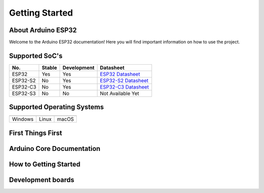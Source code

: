 ###############
Getting Started
###############

About Arduino ESP32
-------------------

Welcome to the Arduino ESP32 documentation! Here you will find important information on how to use the project.

Supported SoC's
---------------

========  ======  ===========  ===================================
No.       Stable  Development   Datasheet
========  ======  ===========  ===================================
ESP32     Yes     Yes          `ESP32 Datasheet`_
ESP32-S2  No      Yes          `ESP32-S2 Datasheet`_
ESP32-C3  No      Yes          `ESP32-C3 Datasheet`_
ESP32-S3  No      No           Not Available Yet
========  ======  ===========  ===================================

Supported Operating Systems
---------------------------

+-------------------+-------------------+-------------------+
| |windows-logo|    | |linux-logo|      | |macos-logo|      |
+-------------------+-------------------+-------------------+
| Windows           | Linux             | macOS             |
+-------------------+-------------------+-------------------+

.. |windows-logo| image:: _static/windows-logo.png
.. |linux-logo| image:: _static/linux-logo.png
.. |macos-logo| image:: _static/macos-logo.png


First Things First
------------------

Arduino Core Documentation
--------------------------

How to Getting Started
----------------------

Development boards
------------------

.. _ESP32 Datasheet: https://www.espressif.com/sites/default/files/documentation/esp32_datasheet_en.pdf
.. _ESP32-S2 Datasheet: https://www.espressif.com/sites/default/files/documentation/esp32-s2_datasheet_en.pdf
.. _ESP32-C3 Datasheet: https://www.espressif.com/sites/default/files/documentation/esp32-c3_datasheet_en.pdf
.. _Arduino.cc: https://www.arduino.cc/en/Main/Software
